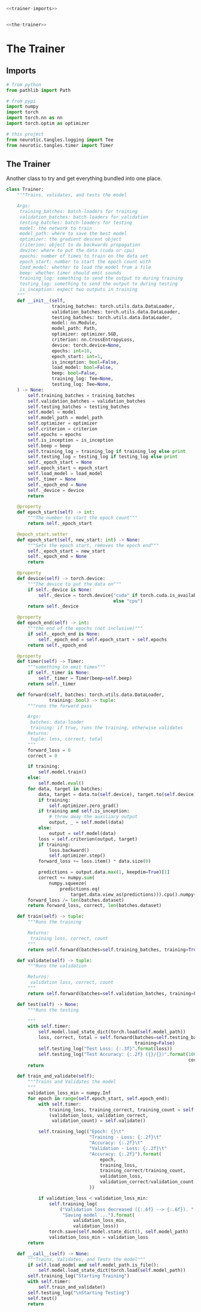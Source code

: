 #+BEGIN_SRC python :tangle trainer.py
<<trainer-imports>>


<<the-trainer>>
#+END_SRC
* The Trainer
** Imports
#+BEGIN_SRC python :noweb-ref trainer-imports
# from python
from pathlib import Path

# from pypi
import numpy
import torch
import torch.nn as nn
import torch.optim as optimizer

# this project
from neurotic.tangles.logging import Tee
from neurotic.tangles.timer import Timer
#+END_SRC
** The Trainer
     Another class to try and get everything bundled into one place.
#+BEGIN_SRC python :noweb-ref the-trainer
class Trainer:
    """Trains, validates, and tests the model

    Args:
     training_batches: batch-loaders for training
     validation_batches: batch-loaders for validation
     testing_batches: batch-loaders for testing
     model: the network to train
     model_path: where to save the best model
     optimizer: the gradient descent object
     criterion: object to do backwards propagation
     device: where to put the data (cuda or cpu)
     epochs: number of times to train on the data set
     epoch_start: number to start the epoch count with
     load_model: whether to load the model from a file
     beep: whether timer should emit sounds
     training_log: something to send the output to during training
     testing_log: something to send the output to during testing
     is_inception: expect two outputs in training
    """
    def __init__(self,
                 training_batches: torch.utils.data.DataLoader,
                 validation_batches: torch.utils.data.DataLoader,
                 testing_batches: torch.utils.data.DataLoader,
                 model: nn.Module,
                 model_path: Path,
                 optimizer: optimizer.SGD,
                 criterion: nn.CrossEntropyLoss,
                 device: torch.device=None,
                 epochs: int=10,
                 epoch_start: int=1,
                 is_inception: bool=False,
                 load_model: bool=False,
                 beep: bool=False,
                 training_log: Tee=None,
                 testing_log: Tee=None,
    ) -> None:
        self.training_batches = training_batches
        self.validation_batches = validation_batches
        self.testing_batches = testing_batches
        self.model = model
        self.model_path = model_path
        self.optimizer = optimizer
        self.criterion = criterion
        self.epochs = epochs
        self.is_inception = is_inception
        self.beep = beep
        self.training_log = training_log if training_log else print
        self.testing_log = testing_log if testing_log else print
        self._epoch_start = None
        self.epoch_start = epoch_start
        self.load_model = load_model
        self._timer = None
        self._epoch_end = None
        self._device = device
        return

    @property
    def epoch_start(self) -> int:
        """The number to start the epoch count"""
        return self._epoch_start

    @epoch_start.setter
    def epoch_start(self, new_start: int) -> None:
        """Sets the epoch start, removes the epoch end"""
        self._epoch_start = new_start
        self._epoch_end = None
        return

    @property
    def device(self) -> torch.device:
        """The device to put the data on"""
        if self._device is None:
            self._device = torch.device("cuda" if torch.cuda.is_available()
                                        else "cpu")
        return self._device

    @property
    def epoch_end(self) -> int:
        """the end of the epochs (not inclusive)"""
        if self._epoch_end is None:
            self._epoch_end = self.epoch_start + self.epochs
        return self._epoch_end

    @property
    def timer(self) -> Timer:
        """something to emit times"""
        if self._timer is None:
            self._timer = Timer(beep=self.beep)
        return self._timer

    def forward(self, batches: torch.utils.data.DataLoader,
                training: bool) -> tuple:
        """runs the forward pass

        Args:
         batches: data-loader
         training: if true, runs the training, otherwise validates
        Returns:
         tuple: loss, correct, total
        """
        forward_loss = 0
        correct = 0

        if training:
            self.model.train()
        else:
            self.model.eval()
        for data, target in batches:
            data, target = data.to(self.device), target.to(self.device)
            if training:
                self.optimizer.zero_grad()
            if training and self.is_inception:
                # throw away the auxiliary output
                output, _ = self.model(data)
            else:
                output = self.model(data)
            loss = self.criterion(output, target)
            if training:
                loss.backward()
                self.optimizer.step()
            forward_loss += loss.item() * data.size(0)

            predictions = output.data.max(1, keepdim=True)[1]
            correct += numpy.sum(
                numpy.squeeze(
                    predictions.eq(
                        target.data.view_as(predictions))).cpu().numpy())
        forward_loss /= len(batches.dataset)
        return forward_loss, correct, len(batches.dataset)

    def train(self) -> tuple:
        """Runs the training

        Returns:
         training loss, correct, count
        """
        return self.forward(batches=self.training_batches, training=True)

    def validate(self) -> tuple:
        """Runs the validation

        Returns:
         validation loss, correct, count
        """
        return self.forward(batches=self.validation_batches, training=False)

    def test(self) -> None:
        """Runs the testing

        """
        with self.timer:
            self.model.load_state_dict(torch.load(self.model_path))
            loss, correct, total = self.forward(batches=self.testing_batches,
                                                training=False)
            self.testing_log("Test Loss: {:.3f}".format(loss))
            self.testing_log("Test Accuracy: {:.2f} ({}/{})".format(100 * correct/total,
                                                                    correct, total))
        return

    def train_and_validate(self):
        """Trains and Validates the model
        """
        validation_loss_min = numpy.Inf
        for epoch in range(self.epoch_start, self.epoch_end):
            with self.timer:
                training_loss, training_correct, training_count = self.train()
                (validation_loss, validation_correct,
                 validation_count) = self.validate()

            self.training_log(("Epoch: {}\t"
                               "Training - Loss: {:.2f}\t"
                               "Accuracy: {:.2f}\t"
                               "Validation - Loss: {:.2f}\t"
                               "Accuracy: {:.2f}").format(
                                   epoch,
                                   training_loss,
                                   training_correct/training_count,
                                   validation_loss,
                                   validation_correct/validation_count,
                               ))
            
            if validation_loss < validation_loss_min:
                self.training_log(
                    ("Validation loss decreased ({:.6f} --> {:.6f}). "
                     "Saving model ...").format(
                         validation_loss_min,
                         validation_loss))
                torch.save(self.model.state_dict(), self.model_path)
                validation_loss_min = validation_loss
        return

    def __call__(self) -> None:
        """Trains, Validates, and Tests the model"""
        if self.load_model and self.model_path.is_file():
            self.model.load_state_dict(torch.load(self.model_path))
        self.training_log("Starting Training")
        with self.timer:
            self.train_and_validate()
        self.testing_log("\nStarting Testing")
        self.test()
        return
#+END_SRC
